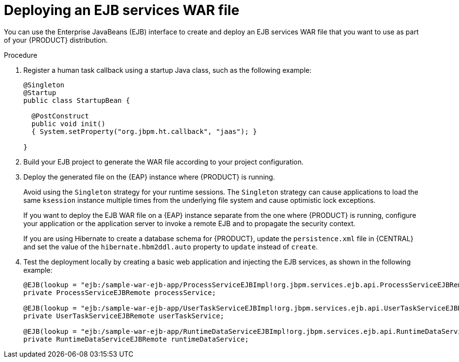[id='ejb-api-war-proc_{context}']

// Workaround until we address the EAP/Wildfly variable issue properly and globally. (Stetson, 22 Oct 2019)
ifdef::JBPM[]
:EAP: Wildfly
endif::[]

= Deploying an EJB services WAR file

You can use the Enterprise JavaBeans (EJB) interface to create and deploy an EJB services WAR file that you want to use as part of your {PRODUCT} distribution.

.Procedure

. Register a human task callback using a startup Java class, such as the following example:
+
[source]
----
@Singleton
@Startup
public class StartupBean {

  @PostConstruct
  public void init()
  { System.setProperty("org.jbpm.ht.callback", "jaas"); }

}
----

. Build your EJB project to generate the WAR file according to your project configuration.
. Deploy the generated file on the {EAP} instance where {PRODUCT} is running.
+
--
Avoid using the `Singleton` strategy for your runtime sessions. The `Singleton` strategy can cause applications to load the same `ksession` instance multiple times from the underlying file system and cause optimistic lock exceptions.

If you want to deploy the EJB WAR file on a {EAP} instance separate from the one where {PRODUCT} is running, configure your application or the application server to invoke a remote EJB and to propagate the security context.

If you are using Hibernate to create a database schema for {PRODUCT}, update the `persistence.xml` file in {CENTRAL} and set the value of the `hibernate.hbm2ddl.auto` property to `update` instead of `create`.
--
. Test the deployment locally by creating a basic web application and injecting the EJB services, as shown in the following example:
+
[source]
----
@EJB(lookup = "ejb:/sample-war-ejb-app/ProcessServiceEJBImpl!org.jbpm.services.ejb.api.ProcessServiceEJBRemote")
private ProcessServiceEJBRemote processService;

@EJB(lookup = "ejb:/sample-war-ejb-app/UserTaskServiceEJBImpl!org.jbpm.services.ejb.api.UserTaskServiceEJBRemote")
private UserTaskServiceEJBRemote userTaskService;

@EJB(lookup = "ejb:/sample-war-ejb-app/RuntimeDataServiceEJBImpl!org.jbpm.services.ejb.api.RuntimeDataServiceEJBRemote")
private RuntimeDataServiceEJBRemote runtimeDataService;
----

ifdef::PAM[]
For more information about developing and deploying EJB applications with {EAP}, see https://access.redhat.com/documentation/en-us/red_hat_jboss_enterprise_application_platform/{EAP_VERSION}/html-single//developing_jakarta_enterprise_beans_applications/index[_Developing Jakarta Enterprise Beans Applications_].
endif::[]
